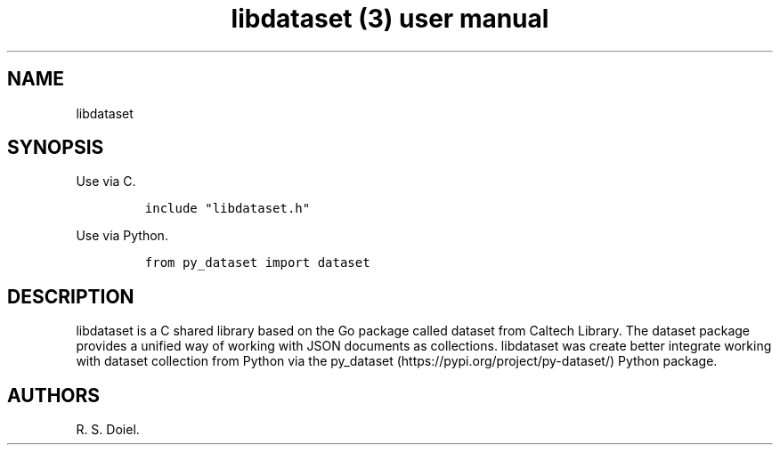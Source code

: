 .\" Automatically generated by Pandoc 3.0
.\"
.\" Define V font for inline verbatim, using C font in formats
.\" that render this, and otherwise B font.
.ie "\f[CB]x\f[]"x" \{\
. ftr V B
. ftr VI BI
. ftr VB B
. ftr VBI BI
.\}
.el \{\
. ftr V CR
. ftr VI CI
. ftr VB CB
. ftr VBI CBI
.\}
.TH "libdataset (3) user manual" "" "" "" ""
.hy
.SH NAME
.PP
libdataset
.SH SYNOPSIS
.PP
Use via C.
.IP
.nf
\f[C]
include \[dq]libdataset.h\[dq]
\f[R]
.fi
.PP
Use via Python.
.IP
.nf
\f[C]
from py_dataset import dataset
\f[R]
.fi
.SH DESCRIPTION
.PP
libdataset is a C shared library based on the Go package called dataset
from Caltech Library.
The dataset package provides a unified way of working with JSON
documents as collections.
libdataset was create better integrate working with dataset collection
from Python via the py_dataset (https://pypi.org/project/py-dataset/)
Python package.
.SH AUTHORS
R. S. Doiel.
